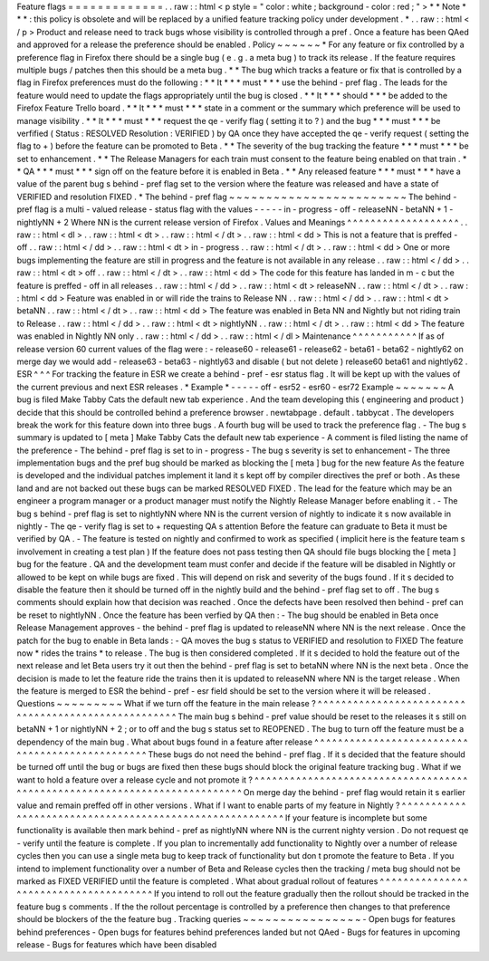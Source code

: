 Feature
flags
=
=
=
=
=
=
=
=
=
=
=
=
=
.
.
raw
:
:
html
<
p
style
=
"
color
:
white
;
background
-
color
:
red
;
"
>
*
*
Note
*
*
\
*
:
this
policy
is
obsolete
and
will
be
replaced
by
a
unified
feature
tracking
policy
under
development
.
*
.
.
raw
:
:
html
<
/
p
>
Product
and
release
need
to
track
bugs
whose
visibility
is
controlled
through
a
pref
.
Once
a
feature
has
been
QAed
and
approved
for
a
release
the
preference
should
be
enabled
.
Policy
~
~
~
~
~
~
*
For
any
feature
or
fix
controlled
by
a
preference
flag
in
Firefox
there
should
be
a
single
bug
(
e
.
g
.
a
meta
bug
)
to
track
its
release
.
If
the
feature
requires
multiple
bugs
/
patches
then
this
should
be
a
meta
bug
.
*
*
The
bug
which
tracks
a
feature
or
fix
that
is
controlled
by
a
flag
in
Firefox
preferences
must
do
the
following
:
*
*
It
*
\
*
*
must
*
*
\
*
use
the
behind
-
pref
flag
.
The
leads
for
the
feature
would
need
to
update
the
flags
appropriately
until
the
bug
is
closed
.
*
*
It
*
\
*
*
should
*
*
\
*
be
added
to
the
Firefox
Feature
Trello
board
.
*
*
It
*
\
*
*
must
*
*
\
*
state
in
a
comment
or
the
summary
which
preference
will
be
used
to
manage
visibility
.
*
*
It
*
\
*
*
must
*
*
\
*
request
the
qe
-
verify
flag
(
setting
it
to
?
)
and
the
bug
*
\
*
*
must
*
*
\
*
be
verfified
(
Status
:
RESOLVED
Resolution
:
VERIFIED
)
by
QA
once
they
have
accepted
the
qe
-
verify
request
(
setting
the
flag
to
+
)
before
the
feature
can
be
promoted
to
Beta
.
*
*
The
severity
of
the
bug
tracking
the
feature
*
\
*
*
must
*
*
\
*
be
set
to
enhancement
.
*
*
The
Release
Managers
for
each
train
must
consent
to
the
feature
being
enabled
on
that
train
.
*
*
QA
*
\
*
*
must
*
*
\
*
sign
off
on
the
feature
before
it
is
enabled
in
Beta
.
*
*
Any
released
feature
*
\
*
*
must
*
*
\
*
have
a
value
of
the
parent
bug
s
behind
-
pref
flag
set
to
the
version
where
the
feature
was
released
and
have
a
state
of
VERIFIED
and
resolution
FIXED
.
*
The
behind
-
pref
flag
~
~
~
~
~
~
~
~
~
~
~
~
~
~
~
~
~
~
~
~
~
~
~
~
The
behind
-
pref
flag
is
a
multi
-
valued
release
-
status
flag
with
the
values
-
-
-
-
-
in
-
progress
-
off
-
releaseNN
-
betaNN
+
1
-
nightlyNN
+
2
Where
NN
is
the
current
release
version
of
Firefox
.
Values
and
Meanings
^
^
^
^
^
^
^
^
^
^
^
^
^
^
^
^
^
^
^
.
.
raw
:
:
html
<
dl
>
.
.
raw
:
:
html
<
dt
>
.
.
raw
:
:
html
<
/
dt
>
.
.
raw
:
:
html
<
dd
>
This
is
not
a
feature
that
is
preffed
-
off
.
.
raw
:
:
html
<
/
dd
>
.
.
raw
:
:
html
<
dt
>
in
-
progress
.
.
raw
:
:
html
<
/
dt
>
.
.
raw
:
:
html
<
dd
>
One
or
more
bugs
implementing
the
feature
are
still
in
progress
and
the
feature
is
not
available
in
any
release
.
.
raw
:
:
html
<
/
dd
>
.
.
raw
:
:
html
<
dt
>
off
.
.
raw
:
:
html
<
/
dt
>
.
.
raw
:
:
html
<
dd
>
The
code
for
this
feature
has
landed
in
m
-
c
but
the
feature
is
preffed
-
off
in
all
releases
.
.
raw
:
:
html
<
/
dd
>
.
.
raw
:
:
html
<
dt
>
releaseNN
.
.
raw
:
:
html
<
/
dt
>
.
.
raw
:
:
html
<
dd
>
Feature
was
enabled
in
or
will
ride
the
trains
to
Release
NN
.
.
raw
:
:
html
<
/
dd
>
.
.
raw
:
:
html
<
dt
>
betaNN
.
.
raw
:
:
html
<
/
dt
>
.
.
raw
:
:
html
<
dd
>
The
feature
was
enabled
in
Beta
NN
and
Nightly
but
not
riding
train
to
Release
.
.
raw
:
:
html
<
/
dd
>
.
.
raw
:
:
html
<
dt
>
nightlyNN
.
.
raw
:
:
html
<
/
dt
>
.
.
raw
:
:
html
<
dd
>
The
feature
was
enabled
in
Nightly
NN
only
.
.
raw
:
:
html
<
/
dd
>
.
.
raw
:
:
html
<
/
dl
>
Maintenance
^
^
^
^
^
^
^
^
^
^
^
If
as
of
release
version
60
current
values
of
the
flag
were
:
-
release60
-
release61
-
release62
-
beta61
-
beta62
-
nightly62
on
merge
day
we
would
add
-
release63
-
beta63
-
nightly63
and
disable
(
but
not
delete
)
release60
beta61
and
nightly62
.
ESR
^
^
^
For
tracking
the
feature
in
ESR
we
create
a
behind
-
pref
-
esr
status
flag
.
It
will
be
kept
up
with
the
values
of
the
current
previous
and
next
ESR
releases
.
*
Example
*
-
-
-
-
-
off
-
esr52
-
esr60
-
esr72
Example
~
~
~
~
~
~
~
A
bug
is
filed
Make
Tabby
Cats
the
default
new
tab
experience
.
And
the
team
developing
this
(
engineering
and
product
)
decide
that
this
should
be
controlled
behind
a
preference
browser
.
newtabpage
.
default
.
tabbycat
.
The
developers
break
the
work
for
this
feature
down
into
three
bugs
.
A
fourth
bug
will
be
used
to
track
the
preference
flag
.
-
The
bug
s
summary
is
updated
to
[
meta
]
Make
Tabby
Cats
the
default
new
tab
experience
-
A
comment
is
filed
listing
the
name
of
the
preference
-
The
behind
-
pref
flag
is
set
to
in
-
progress
-
The
bug
s
severity
is
set
to
enhancement
-
The
three
implementation
bugs
and
the
pref
bug
should
be
marked
as
blocking
the
[
meta
]
bug
for
the
new
feature
As
the
feature
is
developed
and
the
individual
patches
implement
it
land
it
s
kept
off
by
compiler
directives
the
pref
or
both
.
As
these
land
and
are
not
backed
out
these
bugs
can
be
marked
RESOLVED
FIXED
.
The
lead
for
the
feature
which
may
be
an
engineer
a
program
manager
or
a
product
manager
must
notify
the
Nightly
Release
Manager
before
enabling
it
.
-
The
bug
s
behind
-
pref
flag
is
set
to
nightlyNN
where
NN
is
the
current
version
of
nightly
to
indicate
it
s
now
available
in
nightly
-
The
qe
-
verify
flag
is
set
to
+
requesting
QA
s
attention
Before
the
feature
can
graduate
to
Beta
it
must
be
verified
by
QA
.
-
The
feature
is
tested
on
nightly
and
confirmed
to
work
as
specified
(
implicit
here
is
the
feature
team
s
involvement
in
creating
a
test
plan
)
If
the
feature
does
not
pass
testing
then
QA
should
file
bugs
blocking
the
[
meta
]
bug
for
the
feature
.
QA
and
the
development
team
must
confer
and
decide
if
the
feature
will
be
disabled
in
Nightly
or
allowed
to
be
kept
on
while
bugs
are
fixed
.
This
will
depend
on
risk
and
severity
of
the
bugs
found
.
If
it
s
decided
to
disable
the
feature
then
it
should
be
turned
off
in
the
nightly
build
and
the
behind
-
pref
flag
set
to
off
.
The
bug
s
comments
should
explain
how
that
decision
was
reached
.
Once
the
defects
have
been
resolved
then
behind
-
pref
can
be
reset
to
nightlyNN
.
Once
the
feature
has
been
verfied
by
QA
then
:
-
The
bug
should
be
enabled
in
Beta
once
Release
Management
approves
-
the
behind
-
pref
flag
is
updated
to
releaseNN
where
NN
is
the
next
release
.
Once
the
patch
for
the
bug
to
enable
in
Beta
lands
:
-
QA
moves
the
bug
s
status
to
VERIFIED
and
resolution
to
FIXED
The
feature
now
*
rides
the
trains
*
to
release
.
The
bug
is
then
considered
completed
.
If
it
s
decided
to
hold
the
feature
out
of
the
next
release
and
let
Beta
users
try
it
out
then
the
behind
-
pref
flag
is
set
to
betaNN
where
NN
is
the
next
beta
.
Once
the
decision
is
made
to
let
the
feature
ride
the
trains
then
it
is
updated
to
releaseNN
where
NN
is
the
target
release
.
When
the
feature
is
merged
to
ESR
the
behind
-
pref
-
esr
field
should
be
set
to
the
version
where
it
will
be
released
.
Questions
~
~
~
~
~
~
~
~
~
What
if
we
turn
off
the
feature
in
the
main
release
?
^
^
^
^
^
^
^
^
^
^
^
^
^
^
^
^
^
^
^
^
^
^
^
^
^
^
^
^
^
^
^
^
^
^
^
^
^
^
^
^
^
^
^
^
^
^
^
^
^
^
^
^
The
main
bug
s
behind
-
pref
value
should
be
reset
to
the
releases
it
s
still
on
betaNN
+
1
or
nightlyNN
+
2
;
or
to
off
and
the
bug
s
status
set
to
REOPENED
.
The
bug
to
turn
off
the
feature
must
be
a
dependency
of
the
main
bug
.
What
about
bugs
found
in
a
feature
after
release
^
^
^
^
^
^
^
^
^
^
^
^
^
^
^
^
^
^
^
^
^
^
^
^
^
^
^
^
^
^
^
^
^
^
^
^
^
^
^
^
^
^
^
^
^
^
^
^
These
bugs
do
not
need
the
behind
-
pref
flag
.
If
it
s
decided
that
the
feature
should
be
turned
off
until
the
bug
or
bugs
are
fixed
then
these
bugs
should
block
the
original
feature
tracking
bug
.
What
if
we
want
to
hold
a
feature
over
a
release
cycle
and
not
promote
it
?
^
^
^
^
^
^
^
^
^
^
^
^
^
^
^
^
^
^
^
^
^
^
^
^
^
^
^
^
^
^
^
^
^
^
^
^
^
^
^
^
^
^
^
^
^
^
^
^
^
^
^
^
^
^
^
^
^
^
^
^
^
^
^
^
^
^
^
^
^
^
^
^
^
^
On
merge
day
the
behind
-
pref
flag
would
retain
it
s
earlier
value
and
remain
preffed
off
in
other
versions
.
What
if
I
want
to
enable
parts
of
my
feature
in
Nightly
?
^
^
^
^
^
^
^
^
^
^
^
^
^
^
^
^
^
^
^
^
^
^
^
^
^
^
^
^
^
^
^
^
^
^
^
^
^
^
^
^
^
^
^
^
^
^
^
^
^
^
^
^
^
^
^
^
If
your
feature
is
incomplete
but
some
functionality
is
available
then
mark
behind
-
pref
as
nightlyNN
where
NN
is
the
current
nighty
version
.
Do
not
request
qe
-
verify
until
the
feature
is
complete
.
If
you
plan
to
incrementally
add
functionality
to
Nightly
over
a
number
of
release
cycles
then
you
can
use
a
single
meta
bug
to
keep
track
of
functionality
but
don
t
promote
the
feature
to
Beta
.
If
you
intend
to
implement
functionality
over
a
number
of
Beta
and
Release
cycles
then
the
tracking
/
meta
bug
should
not
be
marked
as
FIXED
VERIFIED
until
the
feature
is
completed
.
What
about
gradual
rollout
of
features
^
^
^
^
^
^
^
^
^
^
^
^
^
^
^
^
^
^
^
^
^
^
^
^
^
^
^
^
^
^
^
^
^
^
^
^
^
^
If
you
intend
to
roll
out
the
feature
gradually
then
the
rollout
should
be
tracked
in
the
feature
bug
s
comments
.
If
the
the
rollout
percentage
is
controlled
by
a
preference
then
changes
to
that
preference
should
be
blockers
of
the
the
feature
bug
.
Tracking
queries
~
~
~
~
~
~
~
~
~
~
~
~
~
~
~
~
-
Open
bugs
for
features
behind
preferences
-
Open
bugs
for
features
behind
preferences
landed
but
not
QAed
-
Bugs
for
features
in
upcoming
release
-
Bugs
for
features
which
have
been
disabled

